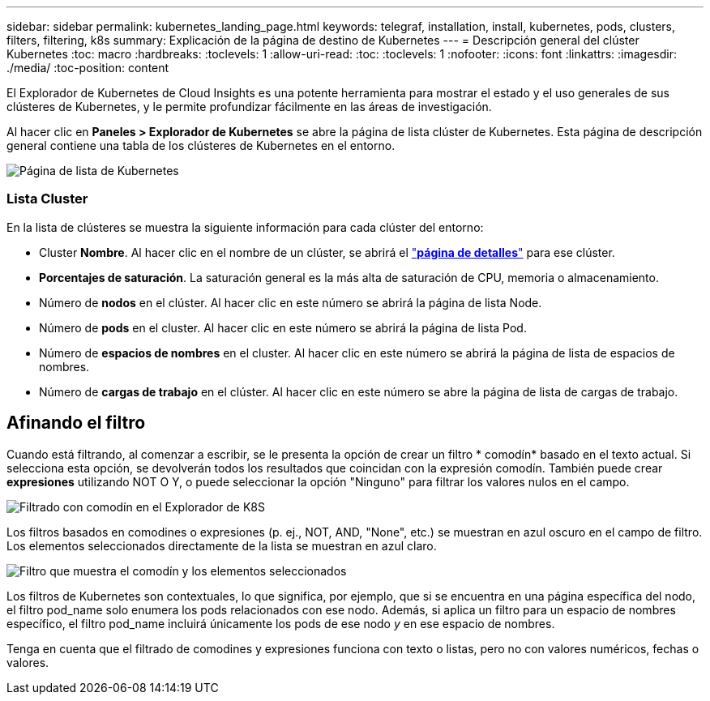---
sidebar: sidebar 
permalink: kubernetes_landing_page.html 
keywords: telegraf, installation, install, kubernetes, pods, clusters, filters, filtering, k8s 
summary: Explicación de la página de destino de Kubernetes 
---
= Descripción general del clúster Kubernetes
:toc: macro
:hardbreaks:
:toclevels: 1
:allow-uri-read: 
:toc: 
:toclevels: 1
:nofooter: 
:icons: font
:linkattrs: 
:imagesdir: ./media/
:toc-position: content


[role="lead"]
El Explorador de Kubernetes de Cloud Insights es una potente herramienta para mostrar el estado y el uso generales de sus clústeres de Kubernetes, y le permite profundizar fácilmente en las áreas de investigación.

Al hacer clic en *Paneles > Explorador de Kubernetes* se abre la página de lista clúster de Kubernetes. Esta página de descripción general contiene una tabla de los clústeres de Kubernetes en el entorno.

image:Kubernetes_List_Page_new.png["Página de lista de Kubernetes"]



=== Lista Cluster

En la lista de clústeres se muestra la siguiente información para cada clúster del entorno:

* Cluster *Nombre*. Al hacer clic en el nombre de un clúster, se abrirá el link:kubernetes_cluster_detail.html["*página de detalles*"] para ese clúster.
* *Porcentajes de saturación*. La saturación general es la más alta de saturación de CPU, memoria o almacenamiento.
* Número de *nodos* en el clúster. Al hacer clic en este número se abrirá la página de lista Node.
* Número de *pods* en el cluster. Al hacer clic en este número se abrirá la página de lista Pod.
* Número de *espacios de nombres* en el cluster. Al hacer clic en este número se abrirá la página de lista de espacios de nombres.
* Número de *cargas de trabajo* en el clúster. Al hacer clic en este número se abre la página de lista de cargas de trabajo.




== Afinando el filtro

Cuando está filtrando, al comenzar a escribir, se le presenta la opción de crear un filtro * comodín* basado en el texto actual. Si selecciona esta opción, se devolverán todos los resultados que coincidan con la expresión comodín. También puede crear *expresiones* utilizando NOT O Y, o puede seleccionar la opción "Ninguno" para filtrar los valores nulos en el campo.

image:Filter_Kubernetes_Explorer.png["Filtrado con comodín en el Explorador de K8S"]

Los filtros basados en comodines o expresiones (p. ej., NOT, AND, "None", etc.) se muestran en azul oscuro en el campo de filtro. Los elementos seleccionados directamente de la lista se muestran en azul claro.

image:Filter_Kubernetes_Explorer_2.png["Filtro que muestra el comodín y los elementos seleccionados"]

Los filtros de Kubernetes son contextuales, lo que significa, por ejemplo, que si se encuentra en una página específica del nodo, el filtro pod_name solo enumera los pods relacionados con ese nodo. Además, si aplica un filtro para un espacio de nombres específico, el filtro pod_name incluirá únicamente los pods de ese nodo _y_ en ese espacio de nombres.

Tenga en cuenta que el filtrado de comodines y expresiones funciona con texto o listas, pero no con valores numéricos, fechas o valores.
